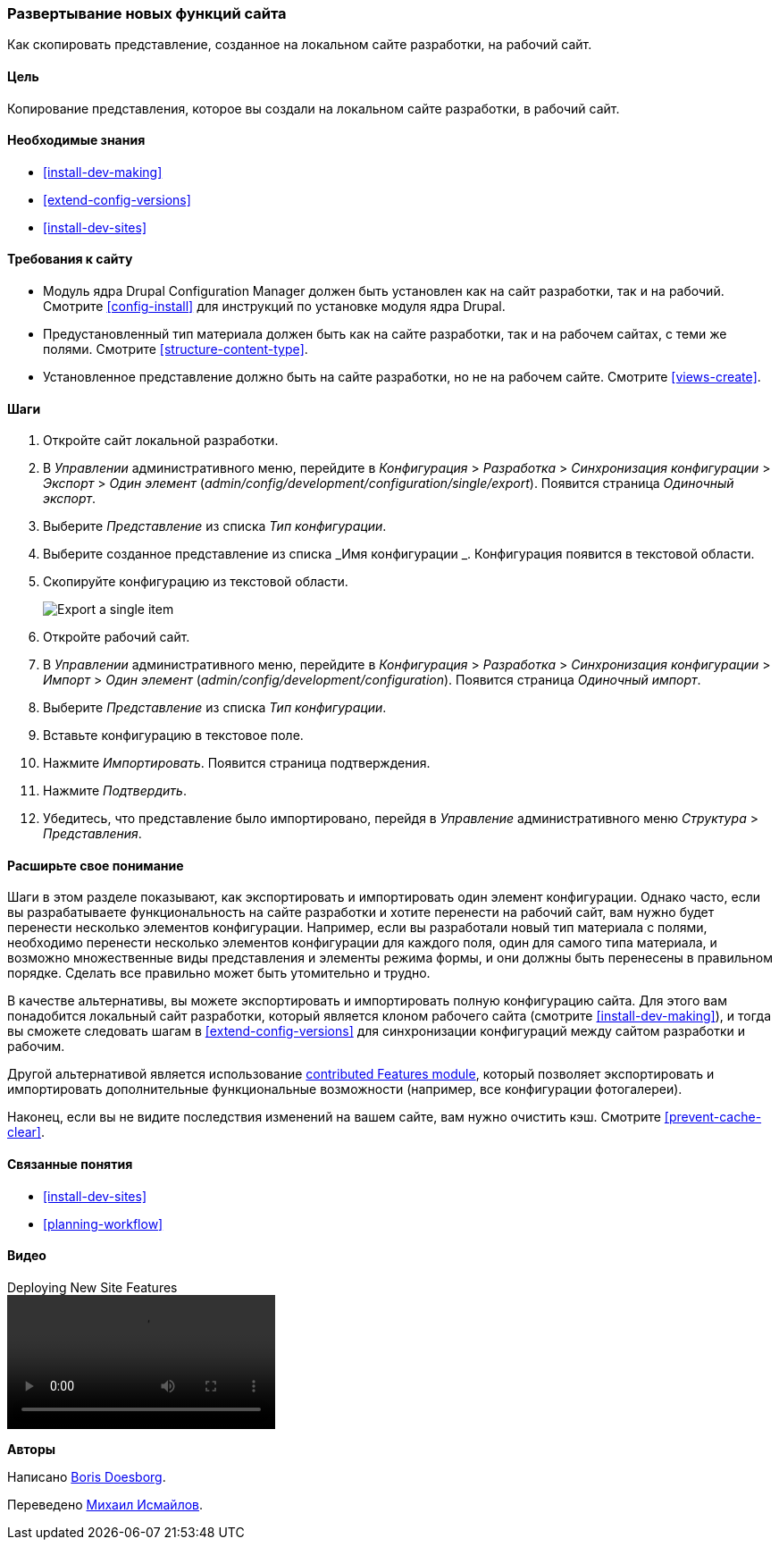 [[extend-deploy]]

=== Развертывание новых функций сайта

[role="summary"]
Как скопировать представление, созданное на локальном сайте разработки, на рабочий сайт.

(((Функция,развертывание)))
(((Конфигурация,развертывание)))
(((Функция,копирование)))
(((Конфигурация,копирование)))

==== Цель

Копирование представления, которое вы создали на локальном сайте разработки, в рабочий
сайт.

==== Необходимые знания

* <<install-dev-making>>
* <<extend-config-versions>>
* <<install-dev-sites>>

==== Требования к сайту

* Модуль ядра Drupal Configuration Manager должен быть установлен как на сайт
разработки, так и на рабочий. Смотрите <<config-install>> для
инструкций по установке модуля ядра Drupal.

* Предустановленный тип материала должен быть как на сайте разработки, так и на рабочем
сайтах, с теми же полями. Смотрите <<structure-content-type>>.

* Установленное представление должно быть на сайте разработки, но не на рабочем
сайте. Смотрите <<views-create>>.

==== Шаги

. Откройте сайт локальной разработки.

. В _Управлении_ административного меню, перейдите в _Конфигурация_ >
_Разработка_ > _Синхронизация конфигурации_ > _Экспорт_ > _Один элемент_
(_admin/config/development/configuration/single/export_).
Появится страница _Одиночный экспорт_.

. Выберите _Представление_ из списка _Тип конфигурации_.

. Выберите созданное представление из списка _Имя конфигурации _. Конфигурация
появится в текстовой области.

. Скопируйте конфигурацию из текстовой области.
+
--
// Single configuration export of the Vendors view from
// admin/config/development/configuration/single/export.
image:images/extend-deploy-export-single.png["Export a single item"]
--

. Откройте рабочий сайт.

. В _Управлении_ административного меню, перейдите в _Конфигурация_ >
_Разработка_ > _Синхронизация конфигурации_ > _Импорт_ > _Один элемент_
(_admin/config/development/configuration_). Появится страница _Одиночный импорт_.

. Выберите _Представление_ из списка _Тип конфигурации_.

. Вставьте конфигурацию в текстовое поле.

. Нажмите _Импортировать_. Появится страница подтверждения.

. Нажмите _Подтвердить_.

. Убедитесь, что представление было импортировано, перейдя в _Управление_
административного меню _Структура_ > _Представления_.

==== Расширьте свое понимание

Шаги в этом разделе показывают, как экспортировать и импортировать один элемент
конфигурации. Однако часто, если вы разрабатываете функциональность на сайте разработки
и хотите перенести на рабочий сайт, вам нужно будет перенести
несколько элементов конфигурации. Например, если вы разработали новый тип
материала с полями, необходимо перенести несколько элементов конфигурации для
каждого поля, один для самого типа материала, и возможно множественные виды представления
и элементы режима формы, и они должны быть перенесены в правильном порядке.
Сделать все правильно может быть утомительно и трудно.

В качестве альтернативы, вы можете экспортировать и импортировать полную конфигурацию
сайта. Для этого вам понадобится локальный сайт разработки, который является клоном
рабочего сайта (смотрите <<install-dev-making>>), и тогда вы сможете следовать
шагам в <<extend-config-versions>> для синхронизации конфигураций между
сайтом разработки и рабочим.

Другой альтернативой является использование
https://www.drupal.org/project/features[contributed Features module], который
позволяет экспортировать и импортировать дополнительные функциональные возможности (например, все
конфигурации фотогалереи).

Наконец, если вы не видите последствия изменений на вашем сайте, вам нужно
очистить кэш. Смотрите <<prevent-cache-clear>>.

==== Связанные понятия

* <<install-dev-sites>>
* <<planning-workflow>>

==== Видео

// Видео на Drupalize.Me.
video::https://www.youtube-nocookie.com/embed/hysqVDIfLTA[title="Deploying New Site Features"]

// ==== Additional resources


*Авторы*

Написано https://www.drupal.org/u/batigolix[Boris Doesborg].

Переведено https://www.drupal.org/u/MishaIsmajlov[Михаил Исмайлов].
